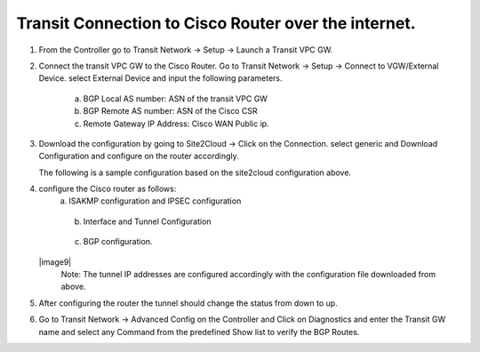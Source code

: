 =========================================================
Transit Connection to Cisco Router over the internet.
=========================================================

1. From the Controller go to Transit Network -> Setup -> Launch a Transit VPC GW.

   |image1|

2. Connect the transit VPC GW to the Cisco Router. Go to Transit Network -> Setup -> Connect to VGW/External Device.
   select External Device and input the following parameters.
      a. BGP Local AS number:   ASN of the transit VPC GW
      b. BGP Remote AS number: ASN of the Cisco CSR
      c. Remote Gateway IP Address: Cisco WAN Public ip.

   |image2|
3. Download the configuration by going to Site2Cloud -> Click on the Connection.
   select generic and Download Configuration and configure on the router accordingly.

   |image3|
   The following is a sample configuration based on the site2cloud configuration above.
   |image4|

4. configure the Cisco router as follows:
    a. ISAKMP configuration and IPSEC configuration

   |image5|
   |image6|

    b. Interface and Tunnel Configuration
   |image7|
   |image8|
    c. BGP configuration.
   |image9|
    Note: The tunnel IP addresses are configured accordingly with the configuration file downloaded from above.
5. After configuring the router the tunnel should change the status from down to up.
   |image10|
6. Go to Transit Network -> Advanced Config on the Controller and Click on Diagnostics and enter the Transit GW name
   and select any Command from the predefined Show list to verify the BGP Routes.
   |image11|
   |image12|


.. |image1| image:: ./S2C_TGW_CiscoRouter_media/cisco1.png
   :width: 7.00000 in
   :height: 5.00000 in
.. |image2| image:: ./S2C_TGW_CiscoRouter_media/cisco2.png
   :width: 7.00000 in
   :height: 5.00000 in
.. |image3| image:: ./S2C_TGW_CiscoRouter_media/cisco3.png
   :width: 12.00000 in
   :height: 5.00000 in
.. |image4| image:: ./S2C_TGW_CiscoRouter_media/cisco4.png
   :width: 7.00000 in
   :height: 5.00000 in
.. |image5| image:: ./S2C_TGW_CiscoRouter_media/cisco5.png
   :width: 12.00000 in
   :height: 5.00000 in
.. |image6| image:: ./S2C_TGW_CiscoRouter_media/cisco6.png
   :width: 100%
.. |image7| image:: ./S2C_TGW_CiscoRouter_media/cisco7.png
    :width: 7.00000 in
    :height: 5.50000 in
.. |image8| image:: ./S2C_TGW_CiscoRouter_media/cisco8.png
    :width: 7.00000 in
    :height: 5.50000 in
.. |image9| image:: ./S2C_TGW_CiscoRouter_media/cisco9.png
   :width: 80%
   :height: 80%
.. |image10| image:: ./S2C_TGW_CiscoRouter_media/cisco10.png
   :width: 12.00000 in
   :height: 5.00000 in
.. |image11| image:: ./S2C_TGW_CiscoRouter_media/cisco11.png
   :width: 12.00000 in
   :height: 5.00000 in
.. |image12| image:: ./S2C_TGW_CiscoRouter_media/cisco12.png
   :width: 12.00000 in
   :height: 5.00000 in



